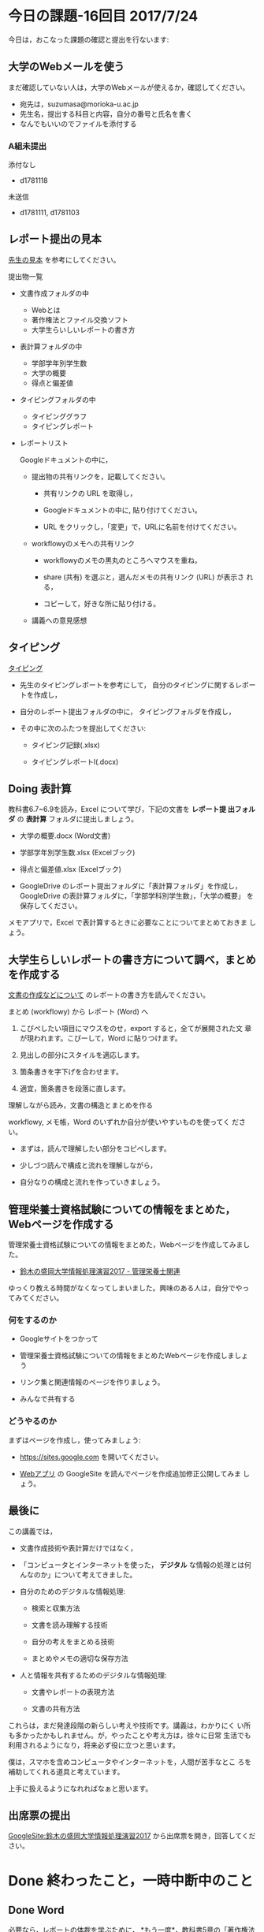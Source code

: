 # 2016.07.24 16回目

* 今日の課題-16回目 2017/7/24

今日は，おこなった課題の確認と提出を行ないます:


** 大学のWebメールを使う

   まだ確認していない人は，大学のWebメールが使えるか，確認してください。

   - 宛先は，suzumasa@morioka-u.ac.jp
   - 先生名，提出する科目と内容，自分の番号と氏名を書く
   - なんでもいいのでファイルを添付する

*** A組未提出

    添付なし
    - d1781118 
     
    未送信
    - d1781111, d1781103

** レポート提出の見本

   [[https://drive.google.com/open?id=0BwUWvGKIXA9PdUhxUTJURkw0TDA][先生の見本]] を参考にしてください。

   提出物一覧

   - 文書作成フォルダの中
     - Webとは
     - 著作権法とファイル交換ソフト
     - 大学生らいしいレポートの書き方

   - 表計算フォルダの中
     - 学部学年別学生数
     - 大学の概要
     - 得点と偏差値
     
   - タイピングフォルダの中
     - タイピンググラフ
     - タイピングレポート　

   - レポートリスト

     Googleドキュメントの中に，

     - 提出物の共有リンクを，記載してください。

       - 共有リンクの URL を取得し，

       - Googleドキュメントの中に, 貼り付けてください。

       - URL をクリックし，「変更」で，URLに名前を付けてください。

     - workflowyのメモへの共有リンク

       - workflowyのメモの黒丸のところへマウスを重ね，

       - share (共有) を選ぶと，選んだメモの共有リンク (URL) が表示さ
         れる，

       - コピーして，好きな所に貼り付ける。

     - 講義への意見感想

** タイピング 

   [[./typing.org][タイピング]] 

   - 先生のタイピングレポートを参考にして，
     自分のタイピングに関するレポートを作成し，

   - 自分のレポート提出フォルダの中に，
     タイピングフォルダを作成し，

   - その中に次のふたつを提出してください:

     - タイピング記録(.xlsx)

     - タイピングレポートl(.docx)

** Doing 表計算

    教科書6.7~6.9を読み，Excel について学び，下記の文書を *レポート提
    出フォルダ* の *表計算* フォルダに提出しましょう。

- 大学の概要.docx (Word文書)
- 学部学年別学生数.xlsx (Excelブック)
- 得点と偏差値.xlsx (Excelブック)

- GoogleDrive のレポート提出フォルダに「表計算フォルダ」を作成し，
  GoogleDrive の表計算フォルダに，「学部学科別学生数」，「大学の概要」
  を保存してください。

メモアプリで，Excel で表計算するときに必要なことについてまとめておきま
しょう。


** 大学生らしいレポートの書き方について調べ，まとめを作成する

  [[https://github.com/masayuki054/morioka_u_ict/blob/master/org/articles/][文書の作成などについて]] のレポートの書き方を読んでください。

**** まとめ (workflowy) から レポート (Word) へ

     1. こぴぺしたい項目にマウスをのせ，export すると，全てが展開された文
        章が現われます。こぴーして，Word に貼りつけます。

     2. 見出しの部分にスタイルを適応します。

     3. 箇条書きを字下げを合わせます。

     4. 適宜，箇条書きを段落に直します。
     
**** 理解しながら読み，文書の構造とまとめを作る

     workflowy, メモ帳，Word のいずれか自分が使いやすいものを使ってく
     ださい。

  - まずは，読んで理解したい部分をコピペします。
    
  - 少しづつ読んで構成と流れを理解しながら，
    
  - 自分なりの構成と流れを作っていきましょう。

** 管理栄養士資格試験についての情報をまとめた，Webページを作成する

 管理栄養士資格試験についての情報をまとめた，Webページを作成してみまし
 た。

 - [[https://sites.google.com/view/masayuki054-morioka-ict/%E7%AE%A1%E7%90%86%E6%A0%84%E9%A4%8A%E5%A3%AB%E9%96%A2%E9%80%A3][鈴木の盛岡大学情報処理演習2017 - 管理栄養士関連]]

 ゆっくり教える時間がなくなってしまいました。興味のある人は，自分でやっ
 てみてください。

*** 何をするのか

    - Googleサイトをつかって

    - 管理栄養士資格試験についての情報をまとめたWebページを作成しましょ
      う

    - リンク集と関連情報のページを作りましょう。

    - みんなで共有する

*** どうやるのか

    まずはページを作成し，使ってみましょう:

    - https://sites.google.com を開いてください。

    - [[./web.org][Webアプリ]] の GoogleSite を読んでページを作成追加修正公開してみま
      しょう。


** 最後に

   この講義では，

   - 文書作成技術や表計算だけではなく，

   - 「コンピュータとインターネットを使った， *デジタル* な情報の処理とは何
     んなのか」について考えてきました。

   - 自分のためのデジタルな情報処理:

     - 検索と収集方法

     - 文書を読み理解する技術

     - 自分の考えをまとめる技術

     - まとめやメモの適切な保存方法

   - 人と情報を共有するためのデジタルな情報処理:

     - 文書やレポートの表現方法

     - 文書の共有方法

   これらは，まだ発達段階の新らしい考えや技術です。講義は，わかりにく
   い所も多かったかもしれません。が，やったことや考え方は，徐々に日常
   生活でも利用されるようになり，将来必ず役に立つと思います。
   
   僕は，スマホを含めコンピュータやインターネットを，人間が苦手なとこ
   ろを補助してくれる道具と考えています。

   上手に扱えるようになれればなぁと思います。

** 出席票の提出

[[https://sites.google.com/view/masayuki054-morioka-ict/%E3%83%9B%E3%83%BC%E3%83%A0][GoogleSite:鈴木の盛岡大学情報処理演習2017]] から出席票を開き，回答してください。


* Done 終わったこと，一時中断中のこと
** Done Word

   必要なら，レポートの体裁を学ぶために， *もう一度*，教科書5章の「著作権法とファ
   イル交換ソフト」文書を作成しなおします。

   - [[http://masayuki054.github.io/morioka_u_ict/text.html#sec-16][16 文書作成レポート (2017年度)]] にやり方が書いてあります。教科書と
     あわせて読んでください。

   - 文書の内容をテキストにしたものが，[[https://drive.google.com/open?id=0BwUWvGKIXA9PVU9xd21kYm1SSVU][著作権法とファイル交換ソフト.txt]]
     にあります。ダウンロードして，メモ帳で開いてください。


** Doinng メモアプリを使ってみよう

*** Doing 使ってみよう [2017-06-05 月]--[2017-06-19 月]

[[http://workflowy.com]] にログインし，教科書5.4, 5.5節のまとめを作ってみ
ましょう。[[https://workflowy.com/s/E6dB.TxnSHIadO4][先生の workflowy によるまとめ]] を参考にしてください。

下記のように作りましょう:

- 情報処理

  - 文書作成 

    - Wordでレポート作成
      
      ここに，箇条書きでメモを作成

    - Wordを使う際のヒント
      
      ここにも，箇条書きでメモを作成

  - 表計算

    表計算のまとめをここに作る


*** Todo スマホの workflowy 

    アプリをインストールし，使ってみよう。

*** Done アカウントの作成    [2017-05-22]

[[./web.org][Webアプリ]] の WorkFlowy を読んで，[[http://workflowy.com]] にアカウントを作成しましょう。

Workflowy は，スマホのアプリもあります。気に入ったら，ダウンロードして
使ってみましょう。

** Doing Word
*** Done 5/29 におこなうこと

[[http://masayuki054.github.io/morioka_u_ict/text.html#sec-16][16 文書作成レポート (2017年度)]] を読んで, 再度レポートを作成し，
GoogleDrive のレポート提出フォルダに提出してください。

*** これまでの内容

Word でレポートを書くための機能を学び，教科書5章中にある「著作権法とファ
イル交換ソフト」文書を作成しましょう。

文書の内容をテキストにしたものが，[[https://drive.google.com/open?id=0BwUWvGKIXA9PVU9xd21kYm1SSVU][著作権法とファイル交換ソフト.txt]] に
あります。

ダウンロードし，メモ帳で開き，レポート文書の要素を確認し，Word を開き，
文書全体をコピペし，教科書に従がってWord で体裁を決めていきましょう。

コピペの際などに余計な改行が入るので適宜削除してください。

** Done Webとは
   CLOSED: [2017-06-04 日 17:49]

教科書3章1節「Webとは」を読み，Webについて理解し，まとめを
作ります。

*** まとめの作成 

[[https://github.com/masayuki054/morioka_u_ict/blob/master/org/articles/Webについて.org][Webについて]] を読んでください。
下記の事をWordかメモ帳でまとめてください。

- 重要な言葉を洗い出し，意味をまとめましょう。
- 重要な言葉を使って，粗筋をまとめましょう。
- 自分の情報処理フォルダに保存しましょう:
  - メモ帳で作成した場合は，「ウェブとは.txt」
  - Word で作成した場合は，「ウェブとは.docx」

*** 先生の解説 [2017-05-29]

    - [[./text.org][教科書のまとめと課題]] のWebとは
    - [[https://drive.google.com/open?id=0BwUWvGKIXA9PdWhQUU52MUp0Slk][情報処理演習2017用ドライブ]] のいろいろな絵

** Done Googleドライブの利用
   CLOSED: [2017-06-04 日 15:38]

   [[./Google.org][Googleを利用しよう]]を読んで，

   - 自分のドライブを使ってみましょう。
   - レポート提出フォルダを作りましょう。
   - レポート提出フォルダを先生と共有しましょう。

   Googleアカウントができていない人は，
   作成，確認，ドライブの利用をやりましょう。

** Todo 自分の情報処理フォルダのバックアップ

自分の情報処理フォルダのバックアップをGoogleドライブに保存しておきましょ
う。

** Done PCの利用環境
  
盛大のPCの使い方を覚えましょう。 [[./pc.org][パソコンの使い方]] や [[./guidance.org][ガイダンス]] を参考にしてください。
   
*** 自分の情報処理応用フォルダの作成 

または，ログインできていない人は，マイドキュメント・フォルダに
「情報処理」フォルダを作成してください。

ログインできず，フォルダが作れない人は，教えてください。

*** 生徒用ファイルサーバを使う

自己紹介を pdf 文書にしました。次のようにして，先生が作った文書を見て
みましょう:

- 「エクスプローラ」(Windowsキー+e) 
   - 「生徒用(ファイル)サーバ」
      - 「00情報処理鈴木」- 「自己紹介2017」

** TodoWindows の基本操作などを学ぶ

教科書の，コンピュータやWindowsの使い方，タイピングに関すること
を再度確認していきましょう。

[[./text.org][教科書のまとめと課題]]に先生のまとめがあります。

- OS (Windows) の働き
- Windows の便利な使い方

[[./windows.org][Windowsについて]] を参考にしてください。


* Doing 受講の準備

  [[./pc.org][パソコンの使い方]] や [[./guidance.org][ガイダンス]] を参考にしてください。

講義を受けるために下記のことを行ないましょう:

- パソコンにログインし，

- パソコン画面上の「出席票」に名前と学生番号を入力
  してください。

- 先生のパソコンの画面が配信されていることを確認し，
  ウィンドウの大きさを見易い大きさに変更してください。

- (インターネット) ブラウザを立ちあげ，

- 講義の入口ページを開き，

  - 別のタブで，お知らせを開き読んでください。

  - また，別のタブで2回目の講義のページを開いてください。

- エクスプローラ (ウィンドウズキー+e) を開き

  - 自分のフォルダ(マイドキュメント)を開き，

  - 自分の情報処理演習フォルダを開きましょう。
